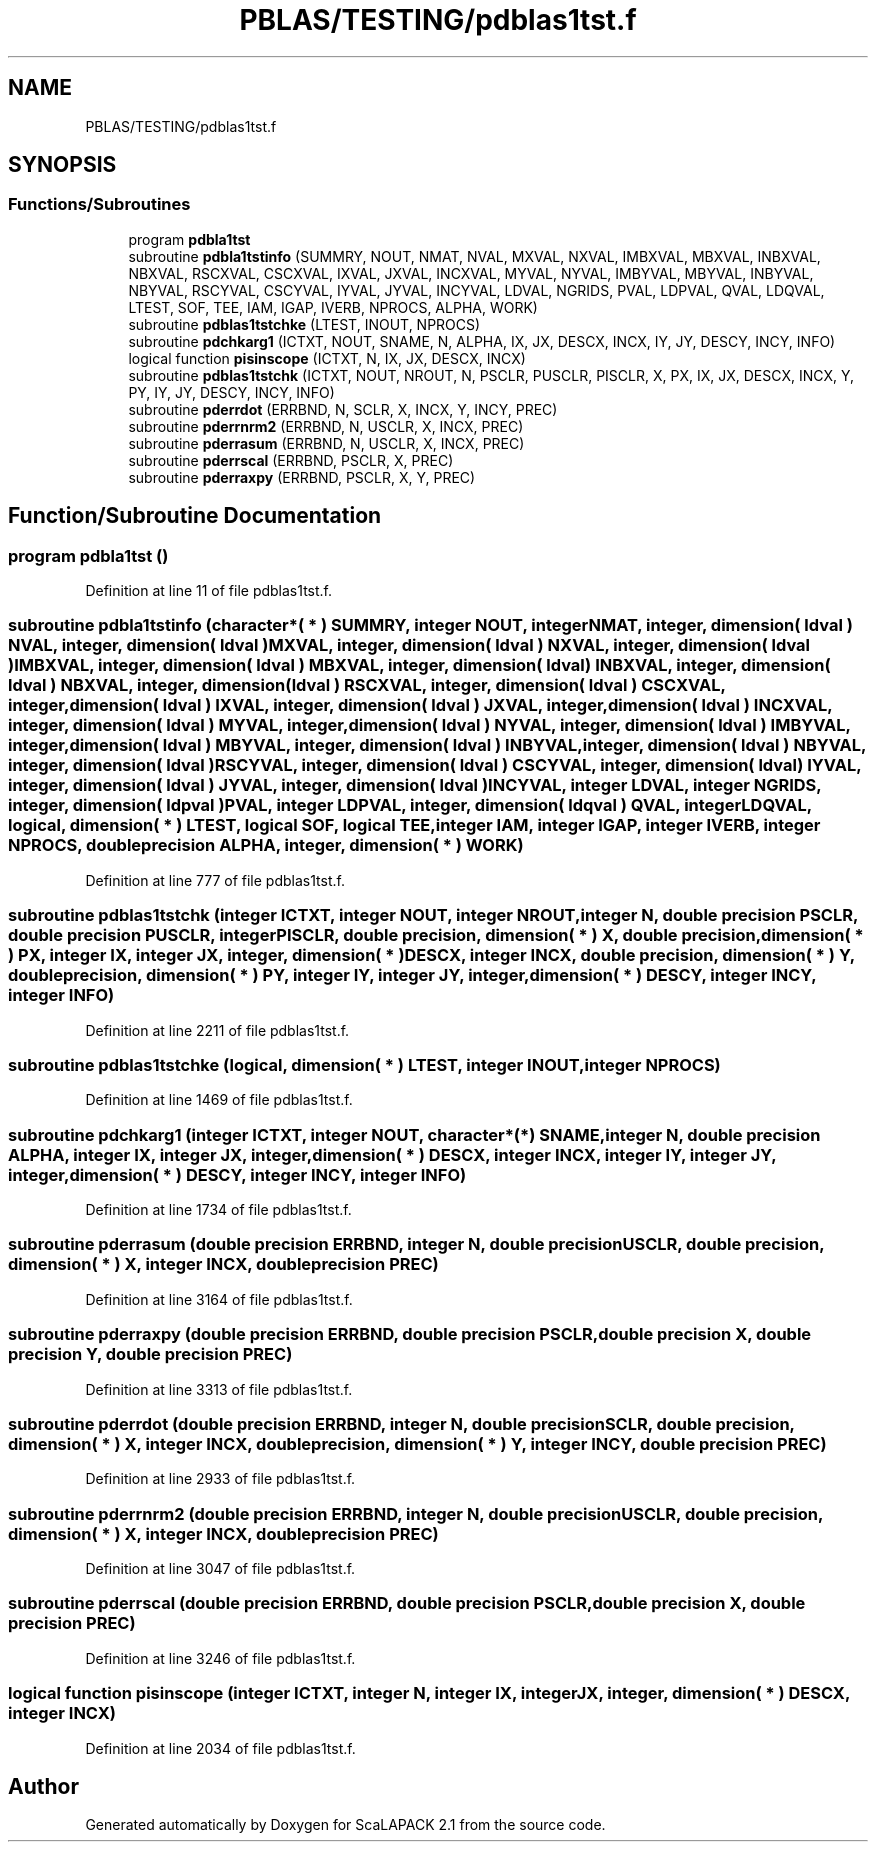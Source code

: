 .TH "PBLAS/TESTING/pdblas1tst.f" 3 "Sat Nov 16 2019" "Version 2.1" "ScaLAPACK 2.1" \" -*- nroff -*-
.ad l
.nh
.SH NAME
PBLAS/TESTING/pdblas1tst.f
.SH SYNOPSIS
.br
.PP
.SS "Functions/Subroutines"

.in +1c
.ti -1c
.RI "program \fBpdbla1tst\fP"
.br
.ti -1c
.RI "subroutine \fBpdbla1tstinfo\fP (SUMMRY, NOUT, NMAT, NVAL, MXVAL, NXVAL, IMBXVAL, MBXVAL, INBXVAL, NBXVAL, RSCXVAL, CSCXVAL, IXVAL, JXVAL, INCXVAL, MYVAL, NYVAL, IMBYVAL, MBYVAL, INBYVAL, NBYVAL, RSCYVAL, CSCYVAL, IYVAL, JYVAL, INCYVAL, LDVAL, NGRIDS, PVAL, LDPVAL, QVAL, LDQVAL, LTEST, SOF, TEE, IAM, IGAP, IVERB, NPROCS, ALPHA, WORK)"
.br
.ti -1c
.RI "subroutine \fBpdblas1tstchke\fP (LTEST, INOUT, NPROCS)"
.br
.ti -1c
.RI "subroutine \fBpdchkarg1\fP (ICTXT, NOUT, SNAME, N, ALPHA, IX, JX, DESCX, INCX, IY, JY, DESCY, INCY, INFO)"
.br
.ti -1c
.RI "logical function \fBpisinscope\fP (ICTXT, N, IX, JX, DESCX, INCX)"
.br
.ti -1c
.RI "subroutine \fBpdblas1tstchk\fP (ICTXT, NOUT, NROUT, N, PSCLR, PUSCLR, PISCLR, X, PX, IX, JX, DESCX, INCX, Y, PY, IY, JY, DESCY, INCY, INFO)"
.br
.ti -1c
.RI "subroutine \fBpderrdot\fP (ERRBND, N, SCLR, X, INCX, Y, INCY, PREC)"
.br
.ti -1c
.RI "subroutine \fBpderrnrm2\fP (ERRBND, N, USCLR, X, INCX, PREC)"
.br
.ti -1c
.RI "subroutine \fBpderrasum\fP (ERRBND, N, USCLR, X, INCX, PREC)"
.br
.ti -1c
.RI "subroutine \fBpderrscal\fP (ERRBND, PSCLR, X, PREC)"
.br
.ti -1c
.RI "subroutine \fBpderraxpy\fP (ERRBND, PSCLR, X, Y, PREC)"
.br
.in -1c
.SH "Function/Subroutine Documentation"
.PP 
.SS "program pdbla1tst ()"

.PP
Definition at line 11 of file pdblas1tst\&.f\&.
.SS "subroutine pdbla1tstinfo (character*( * ) SUMMRY, integer NOUT, integer NMAT, integer, dimension( ldval ) NVAL, integer, dimension( ldval ) MXVAL, integer, dimension( ldval ) NXVAL, integer, dimension( ldval ) IMBXVAL, integer, dimension( ldval ) MBXVAL, integer, dimension( ldval ) INBXVAL, integer, dimension( ldval ) NBXVAL, integer, dimension( ldval ) RSCXVAL, integer, dimension( ldval ) CSCXVAL, integer, dimension( ldval ) IXVAL, integer, dimension( ldval ) JXVAL, integer, dimension( ldval ) INCXVAL, integer, dimension( ldval ) MYVAL, integer, dimension( ldval ) NYVAL, integer, dimension( ldval ) IMBYVAL, integer, dimension( ldval ) MBYVAL, integer, dimension( ldval ) INBYVAL, integer, dimension( ldval ) NBYVAL, integer, dimension( ldval ) RSCYVAL, integer, dimension( ldval ) CSCYVAL, integer, dimension( ldval ) IYVAL, integer, dimension( ldval ) JYVAL, integer, dimension( ldval ) INCYVAL, integer LDVAL, integer NGRIDS, integer, dimension( ldpval ) PVAL, integer LDPVAL, integer, dimension( ldqval ) QVAL, integer LDQVAL, logical, dimension( * ) LTEST, logical SOF, logical TEE, integer IAM, integer IGAP, integer IVERB, integer NPROCS, double precision ALPHA, integer, dimension( * ) WORK)"

.PP
Definition at line 777 of file pdblas1tst\&.f\&.
.SS "subroutine pdblas1tstchk (integer ICTXT, integer NOUT, integer NROUT, integer N, double precision PSCLR, double precision PUSCLR, integer PISCLR, double precision, dimension( * ) X, double precision, dimension( * ) PX, integer IX, integer JX, integer, dimension( * ) DESCX, integer INCX, double precision, dimension( * ) Y, double precision, dimension( * ) PY, integer IY, integer JY, integer, dimension( * ) DESCY, integer INCY, integer INFO)"

.PP
Definition at line 2211 of file pdblas1tst\&.f\&.
.SS "subroutine pdblas1tstchke (logical, dimension( * ) LTEST, integer INOUT, integer NPROCS)"

.PP
Definition at line 1469 of file pdblas1tst\&.f\&.
.SS "subroutine pdchkarg1 (integer ICTXT, integer NOUT, character*(*) SNAME, integer N, double precision ALPHA, integer IX, integer JX, integer, dimension( * ) DESCX, integer INCX, integer IY, integer JY, integer, dimension( * ) DESCY, integer INCY, integer INFO)"

.PP
Definition at line 1734 of file pdblas1tst\&.f\&.
.SS "subroutine pderrasum (double precision ERRBND, integer N, double precision USCLR, double precision, dimension( * ) X, integer INCX, double precision PREC)"

.PP
Definition at line 3164 of file pdblas1tst\&.f\&.
.SS "subroutine pderraxpy (double precision ERRBND, double precision PSCLR, double precision X, double precision Y, double precision PREC)"

.PP
Definition at line 3313 of file pdblas1tst\&.f\&.
.SS "subroutine pderrdot (double precision ERRBND, integer N, double precision SCLR, double precision, dimension( * ) X, integer INCX, double precision, dimension( * ) Y, integer INCY, double precision PREC)"

.PP
Definition at line 2933 of file pdblas1tst\&.f\&.
.SS "subroutine pderrnrm2 (double precision ERRBND, integer N, double precision USCLR, double precision, dimension( * ) X, integer INCX, double precision PREC)"

.PP
Definition at line 3047 of file pdblas1tst\&.f\&.
.SS "subroutine pderrscal (double precision ERRBND, double precision PSCLR, double precision X, double precision PREC)"

.PP
Definition at line 3246 of file pdblas1tst\&.f\&.
.SS "logical function pisinscope (integer ICTXT, integer N, integer IX, integer JX, integer, dimension( * ) DESCX, integer INCX)"

.PP
Definition at line 2034 of file pdblas1tst\&.f\&.
.SH "Author"
.PP 
Generated automatically by Doxygen for ScaLAPACK 2\&.1 from the source code\&.
